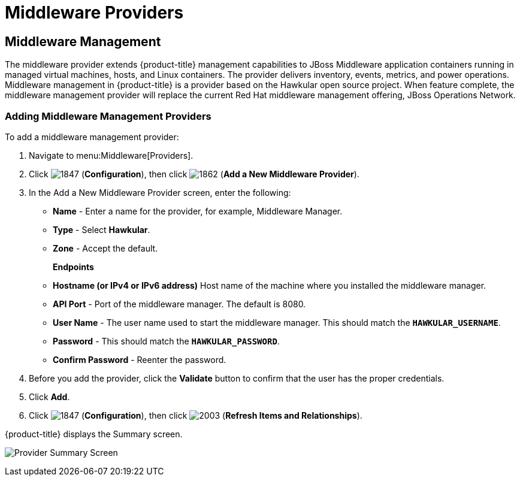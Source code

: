 [[middleware_providers]]
= Middleware Providers



[[middleware-management]]
== Middleware Management

The middleware provider extends {product-title} management capabilities to JBoss Middleware application containers running in managed virtual machines, hosts, and Linux containers. The provider delivers inventory, events, metrics, and power operations. Middleware management in {product-title} is a provider based on the Hawkular open source project.  When feature complete, the middleware management provider will replace the current Red Hat middleware management offering, JBoss Operations Network.

ifdef::cfme[]
[NOTE]
====
middleware management providers are available as a technology preview in this release of {product-title}. For more information on the support scope for features marked as technology previews, see link:https://access.redhat.com/support/offerings/techpreview/[Technology Preview Features Support Scope].
====
endif::cfme[]

[[adding_a_middleware_provider]]
=== Adding Middleware Management Providers

.To add a middleware management provider:

. Navigate to menu:Middleware[Providers].
. Click  image:1847.png[] (*Configuration*), then click  image:1862.png[] (*Add a New Middleware Provider*).
. In the Add a New Middleware Provider screen, enter the following:

* *Name* - Enter a name for the provider, for example, Middleware Manager.
* *Type* - Select *Hawkular*.
* *Zone* - Accept the default.
+
*Endpoints*

* *Hostname (or IPv4 or IPv6 address)* Host name of the machine where you installed the middleware manager.
+
* *API Port* - Port of the middleware manager. The default is 8080.
* *User Name* - The user name used to start the middleware manager.  This should match the `*HAWKULAR_USERNAME*`.
* *Password* - This should match the `*HAWKULAR_PASSWORD*`.
* *Confirm Password* - Reenter the password.
+
. Before you add the provider, click the *Validate* button to confirm that the user has the proper credentials.
. Click *Add*.
. Click  image:1847.png[] (*Configuration*), then click  image:2003.png[] (*Refresh Items and Relationships*).

{product-title} displays the Summary screen.

image:MW_Provider_Summary.png[Provider Summary Screen]

